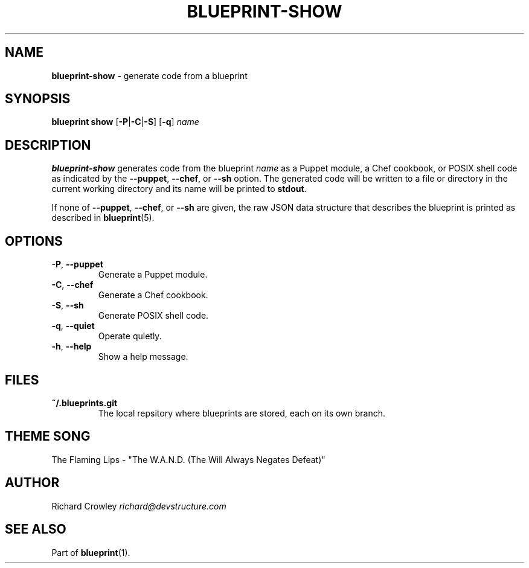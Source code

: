 .\" generated with Ronn/v0.7.3
.\" http://github.com/rtomayko/ronn/tree/0.7.3
.
.TH "BLUEPRINT\-SHOW" "1" "April 2011" "DevStructure" "Blueprint"
.
.SH "NAME"
\fBblueprint\-show\fR \- generate code from a blueprint
.
.SH "SYNOPSIS"
\fBblueprint show\fR [\fB\-P\fR|\fB\-C\fR|\fB\-S\fR] [\fB\-q\fR] \fIname\fR
.
.SH "DESCRIPTION"
\fBblueprint\-show\fR generates code from the blueprint \fIname\fR as a Puppet module, a Chef cookbook, or POSIX shell code as indicated by the \fB\-\-puppet\fR, \fB\-\-chef\fR, or \fB\-\-sh\fR option\. The generated code will be written to a file or directory in the current working directory and its name will be printed to \fBstdout\fR\.
.
.P
If none of \fB\-\-puppet\fR, \fB\-\-chef\fR, or \fB\-\-sh\fR are given, the raw JSON data structure that describes the blueprint is printed as described in \fBblueprint\fR(5)\.
.
.SH "OPTIONS"
.
.TP
\fB\-P\fR, \fB\-\-puppet\fR
Generate a Puppet module\.
.
.TP
\fB\-C\fR, \fB\-\-chef\fR
Generate a Chef cookbook\.
.
.TP
\fB\-S\fR, \fB\-\-sh\fR
Generate POSIX shell code\.
.
.TP
\fB\-q\fR, \fB\-\-quiet\fR
Operate quietly\.
.
.TP
\fB\-h\fR, \fB\-\-help\fR
Show a help message\.
.
.SH "FILES"
.
.TP
\fB~/\.blueprints\.git\fR
The local repsitory where blueprints are stored, each on its own branch\.
.
.SH "THEME SONG"
The Flaming Lips \- "The W\.A\.N\.D\. (The Will Always Negates Defeat)"
.
.SH "AUTHOR"
Richard Crowley \fIrichard@devstructure\.com\fR
.
.SH "SEE ALSO"
Part of \fBblueprint\fR(1)\.
